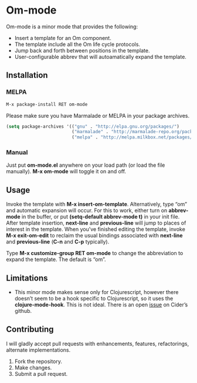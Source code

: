* Om-mode

Om-mode is a minor mode that provides the following:

- Insert a template for an Om component.
- The template include all the Om life cycle protocols.
- Jump back and forth between positions in the template.
- User-configurable abbrev that will autoamatically expand the template.

** Installation

*** MELPA

#+BEGIN_SRC emacs-lisp
M-x package-install RET om-mode
#+END_SRC

Please make sure you have Marmalade or MELPA in your package archives.

#+BEGIN_SRC emacs-lisp
(setq package-archives '(("gnu" . "http://elpa.gnu.org/packages/")
                         ("marmalade" . "http://marmalade-repo.org/packages/")
                         ("melpa" . "http://melpa.milkbox.net/packages/")))
#+END_SRC

***  Manual

Just put *om-mode.el* anywhere on your load path (or load the file manually). *M-x om-mode* will toggle it on and off.

** Usage

Invoke the template with *M-x insert-om-template*.
Alternatively, type “om” and automatic expansion will occur. 
For this to work, either turn on *abbrev-mode* in the buffer, or put *(setq-default abbrev-mode t)* in your init file.
After template insertion, *next-line* and *previous-line* will jump to places of interest in the template. When you’ve finished editing the template, invoke *M-x exit-om-edit* to reclaim the usual bindings associated with *next-line* and *previous-line* (*C-n* and *C-p* typically).

Type *M-x customize-group RET om-mode* to change the abbreviation to expand the template. The default is “om”.

** Limitations

- This minor mode makes sense only for Clojurescript, however there doesn’t seem to be a hook specific to Clojurescript, so it uses the *clojure-mode-hook*. This is not ideal. There is an open [[https://github.com/clojure-emacs/cider/issues/798][issue]] on Cider’s github.

** Contributing

I will gladly accept pull requests with enhancements, features, refactorings, alternate implementations.

1. Fork the repository.
2. Make changes.
3. Submit a pull request.


